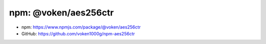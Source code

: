 .. _npm_aes256ctr:

npm: @voken/aes256ctr
=====================

- npm: https://www.npmjs.com/package/@voken/aes256ctr
- GitHub: https://github.com/voken1000g/npm-aes256ctr

